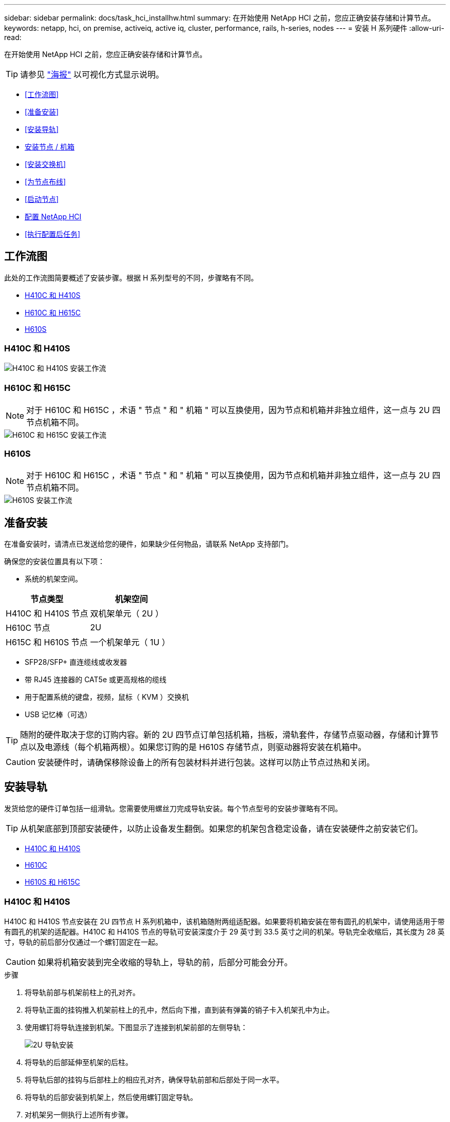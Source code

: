---
sidebar: sidebar 
permalink: docs/task_hci_installhw.html 
summary: 在开始使用 NetApp HCI 之前，您应正确安装存储和计算节点。 
keywords: netapp, hci, on premise, activeiq, active iq, cluster, performance, rails, h-series, nodes 
---
= 安装 H 系列硬件
:allow-uri-read: 


[role="lead"]
在开始使用 NetApp HCI 之前，您应正确安装存储和计算节点。


TIP: 请参见 link:../media/hseries-isi.pdf["海报"^] 以可视化方式显示说明。

* <<工作流图>>
* <<准备安装>>
* <<安装导轨>>
* <<安装节点 / 机箱>>
* <<安装交换机>>
* <<为节点布线>>
* <<启动节点>>
* <<配置 NetApp HCI>>
* <<执行配置后任务>>




== 工作流图

此处的工作流图简要概述了安装步骤。根据 H 系列型号的不同，步骤略有不同。

* <<H410C 和 H410S>>
* <<H610C 和 H615C>>
* <<H610S>>




=== H410C 和 H410S

image::workflow_h410c.PNG[H410C 和 H410S 安装工作流]



=== H610C 和 H615C


NOTE: 对于 H610C 和 H615C ，术语 " 节点 " 和 " 机箱 " 可以互换使用，因为节点和机箱并非独立组件，这一点与 2U 四节点机箱不同。

image::workflow_h610c.png[H610C 和 H615C 安装工作流]



=== H610S


NOTE: 对于 H610C 和 H615C ，术语 " 节点 " 和 " 机箱 " 可以互换使用，因为节点和机箱并非独立组件，这一点与 2U 四节点机箱不同。

image::workflow_h610s.png[H610S 安装工作流]



== 准备安装

在准备安装时，请清点已发送给您的硬件，如果缺少任何物品，请联系 NetApp 支持部门。

确保您的安装位置具有以下项：

* 系统的机架空间。


[cols="2*"]
|===
| 节点类型 | 机架空间 


| H410C 和 H410S 节点 | 双机架单元（ 2U ） 


| H610C 节点 | 2U 


| H615C 和 H610S 节点 | 一个机架单元（ 1U ） 
|===
* SFP28/SFP+ 直连缆线或收发器
* 带 RJ45 连接器的 CAT5e 或更高规格的缆线
* 用于配置系统的键盘，视频，鼠标（ KVM ）交换机
* USB 记忆棒（可选）



TIP: 随附的硬件取决于您的订购内容。新的 2U 四节点订单包括机箱，挡板，滑轨套件，存储节点驱动器，存储和计算节点以及电源线（每个机箱两根）。如果您订购的是 H610S 存储节点，则驱动器将安装在机箱中。


CAUTION: 安装硬件时，请确保移除设备上的所有包装材料并进行包装。这样可以防止节点过热和关闭。



== 安装导轨

发货给您的硬件订单包括一组滑轨。您需要使用螺丝刀完成导轨安装。每个节点型号的安装步骤略有不同。


TIP: 从机架底部到顶部安装硬件，以防止设备发生翻倒。如果您的机架包含稳定设备，请在安装硬件之前安装它们。

* <<H410C 和 H410S>>
* <<H610C>>
* <<H610S 和 H615C>>




=== H410C 和 H410S

H410C 和 H410S 节点安装在 2U 四节点 H 系列机箱中，该机箱随附两组适配器。如果要将机箱安装在带有圆孔的机架中，请使用适用于带有圆孔的机架的适配器。H410C 和 H410S 节点的导轨可安装深度介于 29 英寸到 33.5 英寸之间的机架。导轨完全收缩后，其长度为 28 英寸，导轨的前后部分仅通过一个螺钉固定在一起。


CAUTION: 如果将机箱安装到完全收缩的导轨上，导轨的前，后部分可能会分开。

.步骤
. 将导轨前部与机架前柱上的孔对齐。
. 将导轨正面的挂钩推入机架前柱上的孔中，然后向下推，直到装有弹簧的销子卡入机架孔中为止。
. 使用螺钉将导轨连接到机架。下图显示了连接到机架前部的左侧导轨：
+
image::h410c_rail.gif[2U 导轨安装]

. 将导轨的后部延伸至机架的后柱。
. 将导轨后部的挂钩与后部柱上的相应孔对齐，确保导轨前部和后部处于同一水平。
. 将导轨的后部安装到机架上，然后使用螺钉固定导轨。
. 对机架另一侧执行上述所有步骤。




=== H610C

以下是为 H61OC 计算节点安装导轨的图示：

image::h610c_rail.png[H610C 计算节点的导轨安装。]



=== H610S 和 H615C

以下是为 H610S 存储节点或 H615C 计算节点安装导轨的图示：

image::h610s_rail.gif[为 H610S 存储节点和 H615C 计算节点安装导轨。]


TIP: H610S 和 H615C 上有左右导轨。将螺钉孔朝底部放置，以便 H610S/H615C 翼形螺钉可以将机箱固定到导轨上。



== 安装节点 / 机箱

您可以在 2U 四节点机箱中安装 H410C 计算节点和 H410S 存储节点。对于 H610C ， H615C 和 H610S ，请将机箱 / 节点直接安装到机架中的导轨上。


TIP: 从 NetApp HCI 1.8 开始，您可以设置一个包含两个或三个存储节点的存储集群。


CAUTION: 从设备上拆下所有包装材料和包装。这样可以防止节点过热和关闭。

* <<H410C 和 H410S 节点>>
* <<H610C 节点 / 机箱>>
* <<H610S 和 H615C 节点 / 机箱>>




=== H410C 和 H410S 节点

.步骤
. 在机箱中安装 H410C 和 H410S 节点。下面是安装了四个节点的机箱的背面视图示例：
+
image::hseries_2U_rear.gif[2U 背面图]

. 为 H410S 存储节点安装驱动器。
+
image::h410s_drives.png[安装了驱动器的 H410S 存储节点的正面图。]





=== H610C 节点 / 机箱

对于 H610C ，术语 " 节点 " 和 " 机箱 " 可以互换使用，因为节点和机箱并非独立的组件，这一点与 2U 四节点机箱不同。

以下是在机架中安装节点 / 机箱的图示：

image::h610c_chassis.png[显示了要在机架中安装的 H610C 节点 / 机箱。]



=== H610S 和 H615C 节点 / 机箱

对于 H615C 和 H610S ，术语 " 节点 " 和 " 机箱 " 可以互换使用，因为节点和机箱并非独立的组件，这一点与 2U 四节点机箱不同。

以下是在机架中安装节点 / 机箱的图示：

image::h610s_chassis.gif[显示了要在机架中安装的 H615C 或 H610S 节点 / 机箱。]



== 安装交换机

如果要在 NetApp HCI 安装中使用 Mellanox SN2010 ， SN2100 和 SN2700 交换机，请按照此处提供的说明安装交换机并为其布线：

* link:https://docs.mellanox.com/pages/viewpage.action?pageId=6884619["Mellanox 硬件用户手册"^]
* link:https://fieldportal.netapp.com/content/1075535?assetComponentId=1077676["TR-4836 ：《采用 Mellanox SN2100 和 SN2700 的 NetApp HCI 交换机布线指南》（需要登录）"^]




== 为节点布线

如果要将节点添加到现有 NetApp HCI 安装中，请确保添加的节点的布线和网络配置与现有安装相同。


CAUTION: 确保机箱后部的通风孔未被缆线或标签挡住。这可能会导致组件过早因过热而出现故障。

* <<H410C 计算节点和 H410S 存储节点>>
* <<H610C 计算节点>>
* <<H615C 计算节点>>
* <<H610S 存储节点>>




=== H410C 计算节点和 H410S 存储节点

H410C 节点的布线方式有两种：使用两根缆线或使用六根缆线。

以下是双缆线配置：

image::HCI_ISI_compute_2cable.png[显示了 H410C 节点的双缆线配置。]

image:blue circle.png["蓝点"] 对于端口 D 和 E ，连接两根 SFP28/SFP+ 缆线或收发器以实现共享管理，虚拟机和存储连接。

image:purple circle.png["紫色圆点"] （可选，建议）在 IPMI 端口中连接一根 CAT5e 缆线，以实现带外管理连接。

以下是六缆线配置：

image::HCI_ISI_compute_6cable.png[显示了 H410C 节点的六缆线配置。]

image:green circle.png["绿色圆点"] 对于端口 A 和 B ，在端口 A 和 B 中连接两根 CAT5e 或更高规格的缆线，以实现管理连接。

image:orange circle.png["橙色圆点"] 对于端口 C 和 F ，连接两根 SFP28/SFP+ 缆线或收发器以实现虚拟机连接。

image:blue circle.png["蓝点"] 对于端口 D 和 E ，连接两根 SFP28/SFP+ 缆线或收发器以进行存储连接。

image:purple circle.png["紫色圆点"] （可选，建议）在 IPMI 端口中连接一根 CAT5e 缆线，以实现带外管理连接。

下面是 H410S 节点的布线：

image::HCI_ISI_storage_cabling.png[显示了 H410S 节点的布线。]

image:green circle.png["绿色圆点"] 对于端口 A 和 B ，在端口 A 和 B 中连接两根 CAT5e 或更高规格的缆线，以实现管理连接。

image:blue circle.png["蓝点"] 对于端口 C 和 D ，连接两根 SFP28/SFP+ 缆线或收发器以进行存储连接。

image:purple circle.png["紫色圆点"] （可选，建议）在 IPMI 端口中连接一根 CAT5e 缆线，以实现带外管理连接。

为节点布线后，将电源线连接到每个机箱的两个电源设备，然后将其插入 240V PDU 或电源插座。



=== H610C 计算节点

下面是 H610C 节点的布线：


NOTE: H610C 节点仅部署在双缆线配置中。确保所有 VLAN 都位于端口 C 和 D 上

image::H610C_node-cabling.png[显示了 H610C 节点的布线。]

image:dark green.png["深绿色圆点"] 对于端口 C 和 D ，使用两根 SFP28/SFP+ 缆线将节点连接到 10/25GbE 网络。

image:purple circle.png["紫色圆点"] （可选，建议）使用 IPMI 端口中的 RJ45 连接器将节点连接到 1GbE 网络。

image:light blue circle.png["浅蓝点"] 将两根电源线连接到节点，并将电源线插入 200‐240V 电源插座。



=== H615C 计算节点

下面是 H615C 节点的布线：


NOTE: H615C 节点仅部署在双缆线配置中。确保所有 VLAN 都位于端口 A 和 B 上

image::H615C_node_cabling.png[显示了 H615C 节点的布线。]

image:dark green.png["深绿色圆点"] 对于端口 A 和 B ，使用两根 SFP28/SFP+ 缆线将节点连接到 10/25GbE 网络。

image:purple circle.png["紫色圆点"] （可选，建议）使用 IPMI 端口中的 RJ45 连接器将节点连接到 1GbE 网络。

image:light blue circle.png["浅蓝点"] 将两根电源线连接到节点，并将电源线插入 110 至 140V 电源插座。



=== H610S 存储节点

下面是 H610S 节点的布线：

image::H600S_ISI_noderear.png[显示了 H610S 节点的布线。]

image:purple circle.png["紫色圆点"] 使用 IPMI 端口中的两个 RJ45 连接器将节点连接到 1GbE 网络。

image:dark green.png["深绿色圆点"] 使用两根 SFP28 或 SFP+ 缆线将节点连接到 10/25GbE 网络。

image:orange circle.png["橙色圆点"] 使用 IPMI 端口中的 RJ45 连接器将节点连接到 1GbE 网络。

image:light blue circle.png["浅蓝点"] 将两根电源线连接到节点。



== 启动节点

节点启动大约需要 6 分钟。

下图显示了 NetApp HCI 2U 机箱上的电源按钮：

image::H410c_poweron_ISG.png[显示了 H 系列 2U 上的电源按钮]

下图显示了 H610C 节点上的电源按钮：

image::H610C_power-on.png[显示了 H610C 节点 / 机箱上的电源按钮。]

下图显示了 H615C 和 H610S 节点上的电源按钮：

image::H600S_ISI_nodefront.png[显示了 H610S/H615C 节点 / 机箱上的电源按钮。]



== 配置 NetApp HCI

选择以下选项之一：

* <<全新 NetApp HCI 安装>>
* <<展开现有 NetApp HCI 安装>>




=== 全新 NetApp HCI 安装

.步骤
. 在一个 NetApp HCI 存储节点的管理网络（绑定 1G ）上配置 IPv4 地址。
+

NOTE: 如果在管理网络上使用 DHCP ，则可以连接到通过 DHCP 获取的存储系统 IPv4 地址。

+
.. 将键盘，视频，鼠标（ KVM ）插入一个存储节点的背面。
.. 在用户界面中配置绑定 1G 的 IP 地址，子网掩码和网关地址。您还可以为绑定 1G 网络配置 VLAN ID 。


. 使用支持的 Web 浏览器（ Mozilla Firefox ， Google Chrome 或 Microsoft Edge ）连接到步骤 1 中配置的 IPv4 地址，以导航到 NetApp 部署引擎。
. 使用 NetApp 部署引擎用户界面（ UI ）配置 NetApp HCI 。
+

NOTE: 系统将自动发现所有其他 NetApp HCI 节点。





=== 展开现有 NetApp HCI 安装

.步骤
. 在Web浏览器中打开管理节点的IP地址。
. 通过提供 NetApp HCI 存储集群管理员凭据登录到 NetApp 混合云控制。
. 按照向导中的步骤向 NetApp HCI 安装添加存储和 / 或计算节点。
+

TIP: 要添加 H410C 计算节点，现有安装必须运行 NetApp HCI 1.4 或更高版本。要添加 H615C 计算节点，现有安装必须运行 NetApp HCI 1.7 或更高版本。

+

NOTE: 系统将自动发现同一网络上新安装的 NetApp HCI 节点。





== 执行配置后任务

根据您拥有的节点类型，在安装硬件并配置 NetApp HCI 之后，您可能需要执行其他步骤。

* <<H610C 节点>>
* <<H615C 和 H610S 节点>>




=== H610C 节点

在 ESXi 中为您安装的每个 H610C 节点安装 GPU 驱动程序，并验证其功能。



=== H615C 和 H610S 节点

.步骤
. 使用 Web 浏览器导航到默认 BMC IP 地址： `192.168.0.120`
. 使用用户名 `root` 和密码 `calvin` 登录。
. 在节点管理屏幕中，导航到 * 设置 > 网络设置 * ，然后配置带外管理端口的网络参数。


如果您的 H615C 节点包含 GPU ，请在 ESXi 中为您安装的每个 H615C 节点安装 GPU 驱动程序，并验证其功能。

[discrete]
== 了解更多信息

* https://www.netapp.com/hybrid-cloud/hci-documentation/["NetApp HCI 资源页面"^]
* https://docs.netapp.com/us-en/vcp/index.html["适用于 vCenter Server 的 NetApp Element 插件"^]
* https://www.netapp.com/us/media/tr-4820.pdf["_TR-4820 ：《 NetApp HCI 网络快速规划指南》"^]
* https://mysupport.netapp.com/site/tools["NetApp Configuration Advisor"^] 5.8.1 或更高版本的网络验证工具

